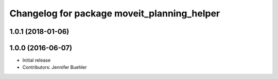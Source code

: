 ^^^^^^^^^^^^^^^^^^^^^^^^^^^^^^^^^^^^^^^^^^^^
Changelog for package moveit_planning_helper
^^^^^^^^^^^^^^^^^^^^^^^^^^^^^^^^^^^^^^^^^^^^

1.0.1 (2018-01-06)
------------------

1.0.0 (2016-06-07)
------------------
* Initial release 
* Contributors: Jennifer Buehler
